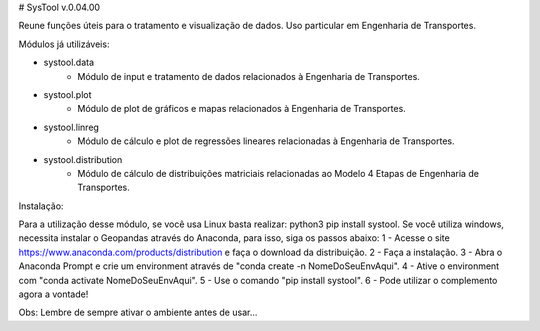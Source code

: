 # SysTool v.0.04.00

Reune funções úteis para o tratamento e visualização de dados. 
Uso particular em Engenharia de Transportes.

Módulos já utilizáveis:

- systool.data
    - Módulo de input e tratamento de dados relacionados à Engenharia de Transportes.
- systool.plot
    - Módulo de plot de gráficos e mapas relacionados à Engenharia de Transportes.
- systool.linreg
    - Módulo de cálculo e plot de regressões lineares relacionadas à Engenharia de Transportes.
- systool.distribution
    - Módulo de cálculo de distribuições matriciais relacionadas ao Modelo 4 Etapas de Engenharia de Transportes.

Instalação:

Para a utilização desse módulo, se você usa Linux basta realizar: python3 pip install systool.
Se você utiliza windows, necessita instalar o Geopandas através do Anaconda, para isso, siga os passos abaixo:
1 - Acesse o site https://www.anaconda.com/products/distribution e faça o download da distribuição.
2 - Faça a instalação.
3 - Abra o Anaconda Prompt e crie um environment através de "conda create -n NomeDoSeuEnvAqui".
4 - Ative o environment com "conda activate NomeDoSeuEnvAqui".
5 - Use o comando "pip install systool".
6 - Pode utilizar o complemento agora a vontade!

Obs: Lembre de sempre ativar o ambiente antes de usar...
